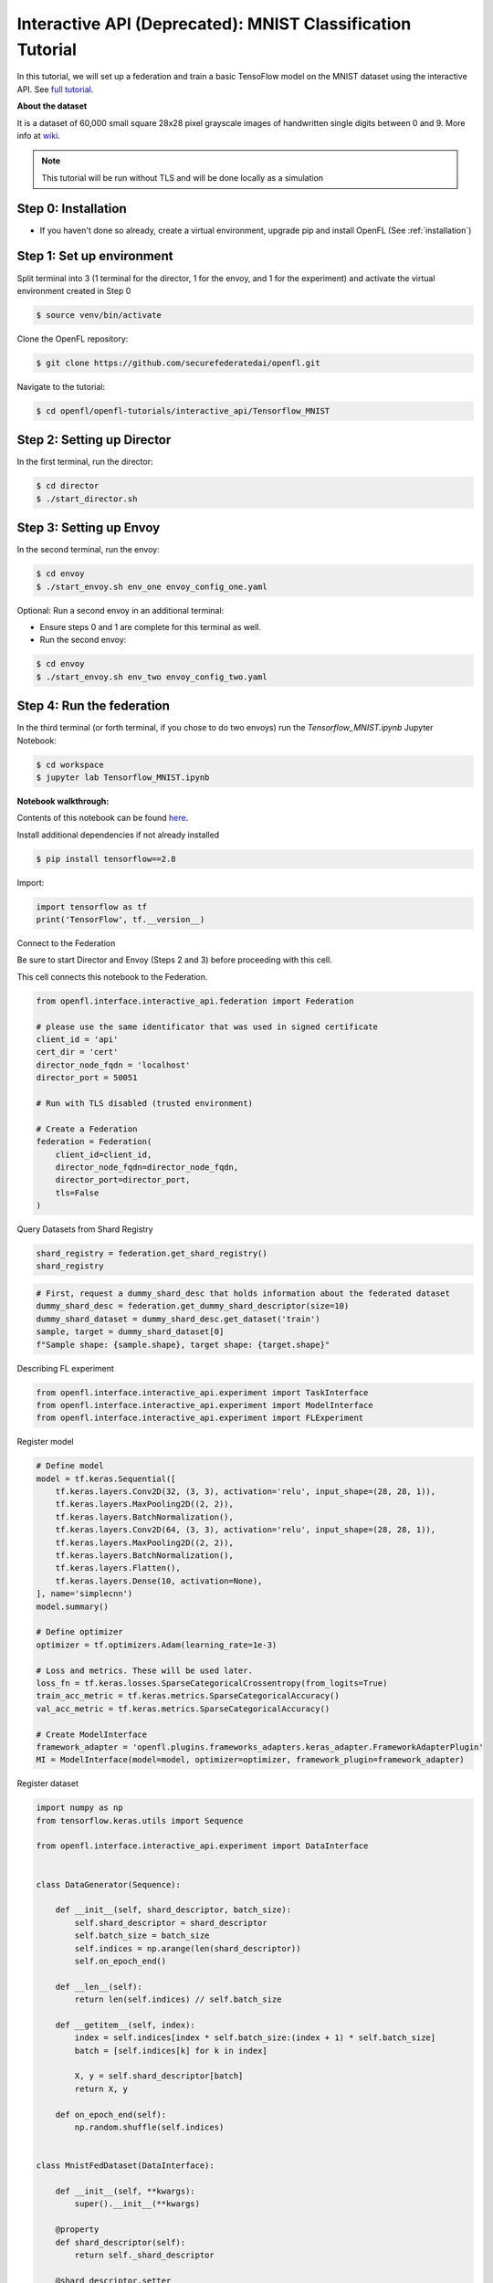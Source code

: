 .. # Copyright (C) 2020-2023 Intel Corporation
.. # SPDX-License-Identifier: Apache-2.0

.. _interactive_tensorflow_mnist:

Interactive API (Deprecated): MNIST Classification Tutorial
===========================================================

In this tutorial, we will set up a federation and train a basic TensoFlow model on the MNIST dataset using the interactive API.
See `full tutorial <https://github.com/securefederatedai/openfl/tree/f1657abe88632d542504d6d71ca961de9333913f/openfl-tutorials/interactive_api/Tensorflow_MNIST>`_.

**About the dataset**

It is a dataset of 60,000 small square 28x28 pixel grayscale images of handwritten single digits
between 0 and 9. More info at `wiki <https://en.wikipedia.org/wiki/MNIST_database>`_.

.. note::

    This tutorial will be run without TLS and will be done locally as a simulation

-----------------------------------
Step 0: Installation
-----------------------------------
- If you haven't done so already, create a virtual environment, upgrade pip and install OpenFL (See :ref:`installation`)

-----------------------------------
Step 1: Set up environment
-----------------------------------
Split terminal into 3 (1 terminal for the director, 1 for the envoy, and 1 for the experiment) and activate the virtual environment created in Step 0

.. code-block:: shell

    $ source venv/bin/activate

Clone the OpenFL repository:

.. code-block:: shell

    $ git clone https://github.com/securefederatedai/openfl.git


Navigate to the tutorial:

.. code-block:: shell
    
    $ cd openfl/openfl-tutorials/interactive_api/Tensorflow_MNIST

-----------------------------------
Step 2: Setting up Director
-----------------------------------
In the first terminal, run the director:

.. code-block:: shell
    
    $ cd director
    $ ./start_director.sh

-----------------------------------
Step 3: Setting up Envoy
-----------------------------------
In the second terminal, run the envoy:

.. code-block:: shell
    
    $ cd envoy
    $ ./start_envoy.sh env_one envoy_config_one.yaml

Optional: Run a second envoy in an additional terminal:

- Ensure steps 0 and 1 are complete for this terminal as well.

- Run the second envoy:

.. code-block:: shell
    
    $ cd envoy
    $ ./start_envoy.sh env_two envoy_config_two.yaml

-----------------------------------
Step 4: Run the federation
-----------------------------------
In the third terminal (or forth terminal, if you chose to do two envoys) run the `Tensorflow_MNIST.ipynb` Jupyter Notebook:

.. code-block:: shell

    $ cd workspace
    $ jupyter lab Tensorflow_MNIST.ipynb


**Notebook walkthrough:**

Contents of this notebook can be found `here <https://github.com/securefederatedai/openfl/blob/f1657abe88632d542504d6d71ca961de9333913f/openfl-tutorials/interactive_api/Tensorflow_MNIST/workspace/Tensorflow_MNIST.ipynb>`_.

Install additional dependencies if not already installed

.. code-block:: shell

    $ pip install tensorflow==2.8

Import:

.. code-block:: python

    import tensorflow as tf
    print('TensorFlow', tf.__version__)

Connect to the Federation

Be sure to start Director and Envoy (Steps 2 and 3) before proceeding with this cell.

This cell connects this notebook to the Federation.

.. code-block:: python

    from openfl.interface.interactive_api.federation import Federation

    # please use the same identificator that was used in signed certificate
    client_id = 'api'
    cert_dir = 'cert'
    director_node_fqdn = 'localhost'
    director_port = 50051

    # Run with TLS disabled (trusted environment)

    # Create a Federation
    federation = Federation(
        client_id=client_id,
        director_node_fqdn=director_node_fqdn,
        director_port=director_port, 
        tls=False
    )

Query Datasets from Shard Registry

.. code-block:: python

    shard_registry = federation.get_shard_registry()
    shard_registry 

.. code-block:: python 

    # First, request a dummy_shard_desc that holds information about the federated dataset 
    dummy_shard_desc = federation.get_dummy_shard_descriptor(size=10)
    dummy_shard_dataset = dummy_shard_desc.get_dataset('train')
    sample, target = dummy_shard_dataset[0]
    f"Sample shape: {sample.shape}, target shape: {target.shape}"

Describing FL experiment

.. code-block:: python

    from openfl.interface.interactive_api.experiment import TaskInterface
    from openfl.interface.interactive_api.experiment import ModelInterface
    from openfl.interface.interactive_api.experiment import FLExperiment

Register model

.. code-block:: python

    # Define model
    model = tf.keras.Sequential([
        tf.keras.layers.Conv2D(32, (3, 3), activation='relu', input_shape=(28, 28, 1)),
        tf.keras.layers.MaxPooling2D((2, 2)),
        tf.keras.layers.BatchNormalization(),
        tf.keras.layers.Conv2D(64, (3, 3), activation='relu', input_shape=(28, 28, 1)),
        tf.keras.layers.MaxPooling2D((2, 2)),
        tf.keras.layers.BatchNormalization(),
        tf.keras.layers.Flatten(),
        tf.keras.layers.Dense(10, activation=None),
    ], name='simplecnn')
    model.summary()

    # Define optimizer
    optimizer = tf.optimizers.Adam(learning_rate=1e-3)

    # Loss and metrics. These will be used later.
    loss_fn = tf.keras.losses.SparseCategoricalCrossentropy(from_logits=True)
    train_acc_metric = tf.keras.metrics.SparseCategoricalAccuracy()
    val_acc_metric = tf.keras.metrics.SparseCategoricalAccuracy()

    # Create ModelInterface
    framework_adapter = 'openfl.plugins.frameworks_adapters.keras_adapter.FrameworkAdapterPlugin'
    MI = ModelInterface(model=model, optimizer=optimizer, framework_plugin=framework_adapter)

Register dataset

.. code-block:: python

    import numpy as np
    from tensorflow.keras.utils import Sequence

    from openfl.interface.interactive_api.experiment import DataInterface


    class DataGenerator(Sequence):

        def __init__(self, shard_descriptor, batch_size):
            self.shard_descriptor = shard_descriptor
            self.batch_size = batch_size
            self.indices = np.arange(len(shard_descriptor))
            self.on_epoch_end()

        def __len__(self):
            return len(self.indices) // self.batch_size

        def __getitem__(self, index):
            index = self.indices[index * self.batch_size:(index + 1) * self.batch_size]
            batch = [self.indices[k] for k in index]

            X, y = self.shard_descriptor[batch]
            return X, y

        def on_epoch_end(self):
            np.random.shuffle(self.indices)


    class MnistFedDataset(DataInterface):

        def __init__(self, **kwargs):
            super().__init__(**kwargs)

        @property
        def shard_descriptor(self):
            return self._shard_descriptor

        @shard_descriptor.setter
        def shard_descriptor(self, shard_descriptor):
            """
            Describe per-collaborator procedures or sharding.

            This method will be called during a collaborator initialization.
            Local shard_descriptor will be set by Envoy.
            """
            self._shard_descriptor = shard_descriptor
            
            self.train_set = shard_descriptor.get_dataset('train')
            self.valid_set = shard_descriptor.get_dataset('val')

        def __getitem__(self, index):
            return self.shard_descriptor[index]

        def __len__(self):
            return len(self.shard_descriptor)

        def get_train_loader(self):
            """
            Output of this method will be provided to tasks with optimizer in contract
            """
            if self.kwargs['train_bs']:
                batch_size = self.kwargs['train_bs']
            else:
                batch_size = 32
            return DataGenerator(self.train_set, batch_size=batch_size)

        def get_valid_loader(self):
            """
            Output of this method will be provided to tasks without optimizer in contract
            """
            if self.kwargs['valid_bs']:
                batch_size = self.kwargs['valid_bs']
            else:
                batch_size = 32
            
            return DataGenerator(self.valid_set, batch_size=batch_size)

        def get_train_data_size(self):
            """
            Information for aggregation
            """
            
            return len(self.train_set)

        def get_valid_data_size(self):
            """
            Information for aggregation
            """
            return len(self.valid_set)

Create Mnist federated dataset

.. code-block:: python

    fed_dataset = MnistFedDataset(train_bs=64, valid_bs=512)

Define and register FL tasks

.. code-block:: python

    import time

    TI = TaskInterface()

    # from openfl.interface.aggregation_functions import AdagradAdaptiveAggregation    # Uncomment this lines to use 
    # agg_fn = AdagradAdaptiveAggregation(model_interface=MI, learning_rate=0.4)       # Adaptive Federated Optimization
    # @TI.set_aggregation_function(agg_fn)                                             # alghorithm!
    #                                                                                  # See details in the:
    #                                                                                  # https://arxiv.org/abs/2003.00295

    @TI.register_fl_task(model='model', data_loader='train_dataset', device='device', optimizer='optimizer')     
    def train(model, train_dataset, optimizer, device, loss_fn=loss_fn, warmup=False):
        start_time = time.time()

        # Iterate over the batches of the dataset.
        for step, (x_batch_train, y_batch_train) in enumerate(train_dataset):
            with tf.GradientTape() as tape:
                logits = model(x_batch_train, training=True)
                loss_value = loss_fn(y_batch_train, logits)
            grads = tape.gradient(loss_value, model.trainable_weights)
            optimizer.apply_gradients(zip(grads, model.trainable_weights))

            # Update training metric.
            train_acc_metric.update_state(y_batch_train, logits)

            # Log every 200 batches.
            if step % 200 == 0:
                print(
                    "Training loss (for one batch) at step %d: %.4f"
                    % (step, float(loss_value))
                )
                print("Seen so far: %d samples" % ((step + 1) * 64))
            if warmup:
                break

        # Display metrics at the end of each epoch.
        train_acc = train_acc_metric.result()
        print("Training acc over epoch: %.4f" % (float(train_acc),))

        # Reset training metrics at the end of each epoch
        train_acc_metric.reset_states()

            
        return {'train_acc': train_acc,}


    @TI.register_fl_task(model='model', data_loader='val_dataset', device='device')     
    def validate(model, val_dataset, device):
        # Run a validation loop at the end of each epoch.
        for x_batch_val, y_batch_val in val_dataset:
            val_logits = model(x_batch_val, training=False)
            # Update val metrics
            val_acc_metric.update_state(y_batch_val, val_logits)
        val_acc = val_acc_metric.result()
        val_acc_metric.reset_states()
        print("Validation acc: %.4f" % (float(val_acc),))
                
        return {'validation_accuracy': val_acc,}

Time to start a federated learning experiment

.. code-block:: python

    # create an experimnet in federation
    experiment_name = 'mnist_experiment'
    fl_experiment = FLExperiment(federation=federation, experiment_name=experiment_name,serializer_plugin='openfl.plugins.interface_serializer.keras_seri

.. code-block:: python

    # print the default federated learning plan
    import openfl.native as fx
    print(fx.get_plan(fl_plan=fl_experiment.plan))

.. code-block:: python

    # The following command zips the workspace and python requirements to be transfered to collaborator nodes
    fl_experiment.start(model_provider=MI, 
                    task_keeper=TI,
                    data_loader=fed_dataset,
                    rounds_to_train=5,
                    opt_treatment='CONTINUE_GLOBAL',
                    override_config={'aggregator.settings.db_store_rounds': 1, 'compression_pipeline.template': 'openfl.pipelines.KCPip

.. code-block:: python

    fl_experiment.stream_metrics()
